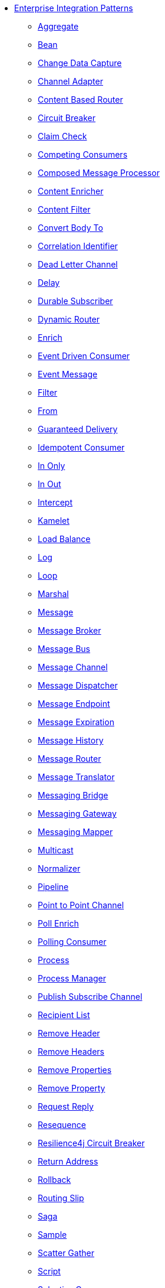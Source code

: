 // this file is auto generated and changes to it will be overwritten
// make edits in docs/*nav.adoc.template files instead

* xref:eips:enterprise-integration-patterns.adoc[Enterprise Integration Patterns]
 ** xref:eips:aggregate-eip.adoc[Aggregate]
 ** xref:eips:bean-eip.adoc[Bean]
 ** xref:eips:change-data-capture.adoc[Change Data Capture]
 ** xref:eips:channel-adapter.adoc[Channel Adapter]
 ** xref:eips:choice-eip.adoc[Content Based Router]
 ** xref:eips:circuitBreaker-eip.adoc[Circuit Breaker]
 ** xref:eips:claimCheck-eip.adoc[Claim Check]
 ** xref:eips:competing-consumers.adoc[Competing Consumers]
 ** xref:eips:composed-message-processor.adoc[Composed Message Processor]
 ** xref:eips:content-enricher.adoc[Content Enricher]
 ** xref:eips:content-filter-eip.adoc[Content Filter]
 ** xref:eips:convertBodyTo-eip.adoc[Convert Body To]
 ** xref:eips:correlation-identifier.adoc[Correlation Identifier]
 ** xref:eips:dead-letter-channel.adoc[Dead Letter Channel]
 ** xref:eips:delay-eip.adoc[Delay]
 ** xref:eips:durable-subscriber.adoc[Durable Subscriber]
 ** xref:eips:dynamicRouter-eip.adoc[Dynamic Router]
 ** xref:eips:enrich-eip.adoc[Enrich]
 ** xref:eips:eventDrivenConsumer-eip.adoc[Event Driven Consumer]
 ** xref:eips:event-message.adoc[Event Message]
 ** xref:eips:filter-eip.adoc[Filter]
 ** xref:eips:from-eip.adoc[From]
 ** xref:eips:guaranteed-delivery.adoc[Guaranteed Delivery]
 ** xref:eips:idempotentConsumer-eip.adoc[Idempotent Consumer]
 ** xref:eips:inOnly-eip.adoc[In Only]
 ** xref:eips:inOut-eip.adoc[In Out]
 ** xref:eips:intercept.adoc[Intercept]
 ** xref:eips:kamelet-eip.adoc[Kamelet]
 ** xref:eips:loadBalance-eip.adoc[Load Balance]
 ** xref:eips:log-eip.adoc[Log]
 ** xref:eips:loop-eip.adoc[Loop]
 ** xref:eips:marshal-eip.adoc[Marshal]
 ** xref:eips:message.adoc[Message]
 ** xref:eips:message-broker.adoc[Message Broker]
 ** xref:eips:message-bus.adoc[Message Bus]
 ** xref:eips:message-channel.adoc[Message Channel]
 ** xref:eips:message-dispatcher.adoc[Message Dispatcher]
 ** xref:eips:message-endpoint.adoc[Message Endpoint]
 ** xref:eips:message-expiration.adoc[Message Expiration]
 ** xref:eips:message-history.adoc[Message History]
 ** xref:eips:message-router.adoc[Message Router]
 ** xref:eips:message-translator.adoc[Message Translator]
 ** xref:eips:messaging-bridge.adoc[Messaging Bridge]
 ** xref:eips:messaging-gateway.adoc[Messaging Gateway]
 ** xref:eips:messaging-mapper.adoc[Messaging Mapper]
 ** xref:eips:multicast-eip.adoc[Multicast]
 ** xref:eips:normalizer.adoc[Normalizer]
 ** xref:eips:pipeline-eip.adoc[Pipeline]
 ** xref:eips:point-to-point-channel.adoc[Point to Point Channel]
 ** xref:eips:pollEnrich-eip.adoc[Poll Enrich]
 ** xref:eips:polling-consumer.adoc[Polling Consumer]
 ** xref:eips:process-eip.adoc[Process]
 ** xref:eips:process-manager.adoc[Process Manager]
 ** xref:eips:publish-subscribe-channel.adoc[Publish Subscribe Channel]
 ** xref:eips:recipientList-eip.adoc[Recipient List]
 ** xref:eips:removeHeader-eip.adoc[Remove Header]
 ** xref:eips:removeHeaders-eip.adoc[Remove Headers]
 ** xref:eips:removeProperties-eip.adoc[Remove Properties]
 ** xref:eips:removeProperty-eip.adoc[Remove Property]
 ** xref:eips:requestReply-eip.adoc[Request Reply]
 ** xref:eips:resequence-eip.adoc[Resequence]
 ** xref:eips:resilience4j-eip.adoc[Resilience4j Circuit Breaker]
 ** xref:eips:return-address.adoc[Return Address]
 ** xref:eips:rollback-eip.adoc[Rollback]
 ** xref:eips:routingSlip-eip.adoc[Routing Slip]
 ** xref:eips:saga-eip.adoc[Saga]
 ** xref:eips:sample-eip.adoc[Sample]
 ** xref:eips:scatter-gather.adoc[Scatter Gather]
 ** xref:eips:script-eip.adoc[Script]
 ** xref:eips:selective-consumer.adoc[Selective Consumer]
 ** xref:eips:service-activator.adoc[Service Activator]
 ** xref:eips:serviceCall-eip.adoc[Service Call]
 ** xref:eips:setBody-eip.adoc[Set Body]
 ** xref:eips:setHeader-eip.adoc[Set Header]
 ** xref:eips:setProperty-eip.adoc[Set Property]
 ** xref:eips:sort-eip.adoc[Sort]
 ** xref:eips:split-eip.adoc[Split]
 ** xref:eips:step-eip.adoc[Step]
 ** xref:eips:stop-eip.adoc[Stop]
 ** xref:eips:threads-eip.adoc[Threads]
 ** xref:eips:throttle-eip.adoc[Throttle]
 ** xref:eips:to-eip.adoc[To]
 ** xref:eips:toD-eip.adoc[To Dynamic]
 ** xref:eips:transactional-client.adoc[Transactional Client]
 ** xref:eips:transform-eip.adoc[Transform]
 ** xref:eips:unmarshal-eip.adoc[Unmarshal]
 ** xref:eips:validate-eip.adoc[Validate]
 ** xref:eips:wireTap-eip.adoc[Wire Tap]
